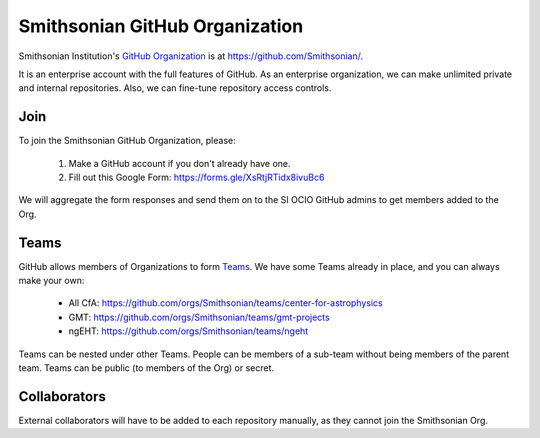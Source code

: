 *******************************
Smithsonian GitHub Organization
*******************************
Smithsonian Institution's `GitHub Organization <https://docs.github.com/en/organizations>`_ is
at https://github.com/Smithsonian/.

It is an enterprise account with the full features of GitHub. As an enterprise organization,
we can make unlimited private and internal repositories. Also, we can fine-tune repository access controls.

Join
====
To join the Smithsonian GitHub Organization, please:

    #. Make a GitHub account if you don't already have one.
    #. Fill out this Google Form: https://forms.gle/XsRtjRTidx8ivuBc6

We will aggregate the form responses and send them on to the SI OCIO GitHub admins to get members added to the Org.

Teams
=====
GitHub allows members of Organizations to form
`Teams <https://docs.github.com/en/organizations/organizing-members-into-teams/about-teams>`_.
We have some Teams already in place, and you can always make your own:

    * All CfA: https://github.com/orgs/Smithsonian/teams/center-for-astrophysics
    * GMT: https://github.com/orgs/Smithsonian/teams/gmt-projects
    * ngEHT: https://github.com/orgs/Smithsonian/teams/ngeht

Teams can be nested under other Teams. People can be members of a sub-team without being members of the parent team.
Teams can be public (to members of the Org) or secret.

Collaborators
=============
External collaborators will have to be added to each repository manually, as they cannot join the Smithsonian Org.